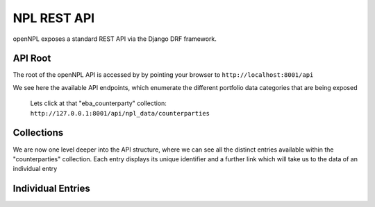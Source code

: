 NPL REST API
================

.. image:: ./API.png

openNPL exposes a standard REST API via the Django DRF framework.


API Root
-----------------------
The root of the openNPL API is accessed by by pointing your browser to ``http://localhost:8001/api``

.. image:: ./screenshots/api1.png

We see here the available API endpoints, which enumerate the different portfolio data categories that are being exposed


 Lets click at that "eba_counterparty" collection: ``http://127.0.0.1:8001/api/npl_data/counterparties``

Collections
-----------

We are now one level deeper into the API structure, where we can see all the distinct entries available within the "counterparties" collection. Each entry displays its unique identifier and a further link which will take us to the data of an individual entry

.. image:: ./screenshots/api2.png

Individual Entries
------------------

.. image:: ./screenshots/api3.png



